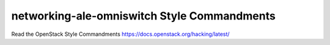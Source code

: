 networking-ale-omniswitch Style Commandments
===============================================

Read the OpenStack Style Commandments https://docs.openstack.org/hacking/latest/
